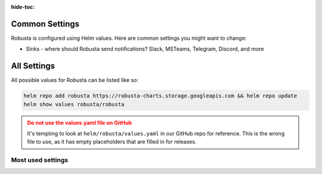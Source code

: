 :hide-toc:
Common Settings
==========================

Robusta is configured using Helm values. Here are common settings you might want to change:

* Sinks - where should Robusta send notifications? Slack, MSTeams, Telegram, Discord, and more

All Settings
=============
All possible values for Robusta can be listed like so:

.. code-block:: yaml

    helm repo add robusta https://robusta-charts.storage.googleapis.com && helm repo update
    helm show values robusta/robusta

.. admonition:: Do not use the values.yaml file on GitHub
    :class: warning

    It's tempting to look at ``helm/robusta/values.yaml`` in our GitHub repo for reference.
    This is the wrong file to use, as it has empty placeholders that are filled in for releases.

Most used settings
^^^^^^^^^^^^^^^^^^

.. grid:: 1 1 2 3
    :gutter: 3

    .. grid-item-card:: :octicon:`book;1em;` Global config
        :class-card: sd-bg-light sd-bg-text-light
        :link: global-config
        :link-type: doc

        Define reusable parameters for all playbooks
        
    .. grid-item-card:: :octicon:`book;1em;` Loading additional playbooks
        :class-card: sd-bg-light sd-bg-text-light
        :link: additional-playbooks
        :link-type: doc

        Import playbooks from GIT sources using HTTPS or SSH
   
    .. grid-item-card:: :octicon:`book;1em;` Sending alerts to Robusta
        :class-card: sd-bg-light sd-bg-text-light
        :link: alert-manager
        :link-type: doc

        Use non Robusta embeded prometheus
